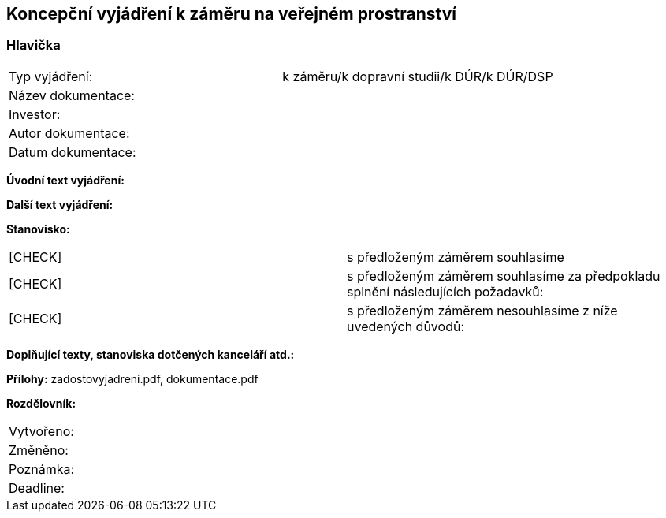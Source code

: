 == Koncepční vyjádření k záměru na veřejném prostranství

=== Hlavička
|===
| Typ vyjádření: | k záměru/k dopravní studii/k DÚR/k DÚR/DSP
| Název dokumentace: |
| Investor: |
| Autor dokumentace: |
| Datum dokumentace: |
|===

**Úvodní text vyjádření:**

**Další text vyjádření:**

**Stanovisko:**
|===
|  [CHECK] | s předloženým záměrem souhlasíme
|  [CHECK] | s předloženým záměrem souhlasíme za předpokladu splnění následujících požadavků:
|  [CHECK] | s předloženým záměrem nesouhlasíme z níže uvedených důvodů:
|===

**Doplňující texty, stanoviska dotčených kanceláří atd.:**

**Přílohy:**
zadostovyjadreni.pdf, dokumentace.pdf

**Rozdělovník:**

|===
| Vytvořeno:				| 
| Změněno:					| 
| Poznámka:					| 
| Deadline:					| 
|===
